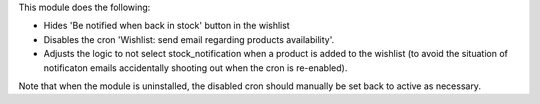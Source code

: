 This module does the following:

- Hides 'Be notified when back in stock' button in the wishlist
- Disables the cron 'Wishlist: send email regarding products availability'.
- Adjusts the logic to not select stock_notification when a product is added to the
  wishlist (to avoid the situation of notificaton emails accidentally shooting out when
  the cron is re-enabled).

Note that when the module is uninstalled, the disabled cron should manually be set back
to active as necessary.
